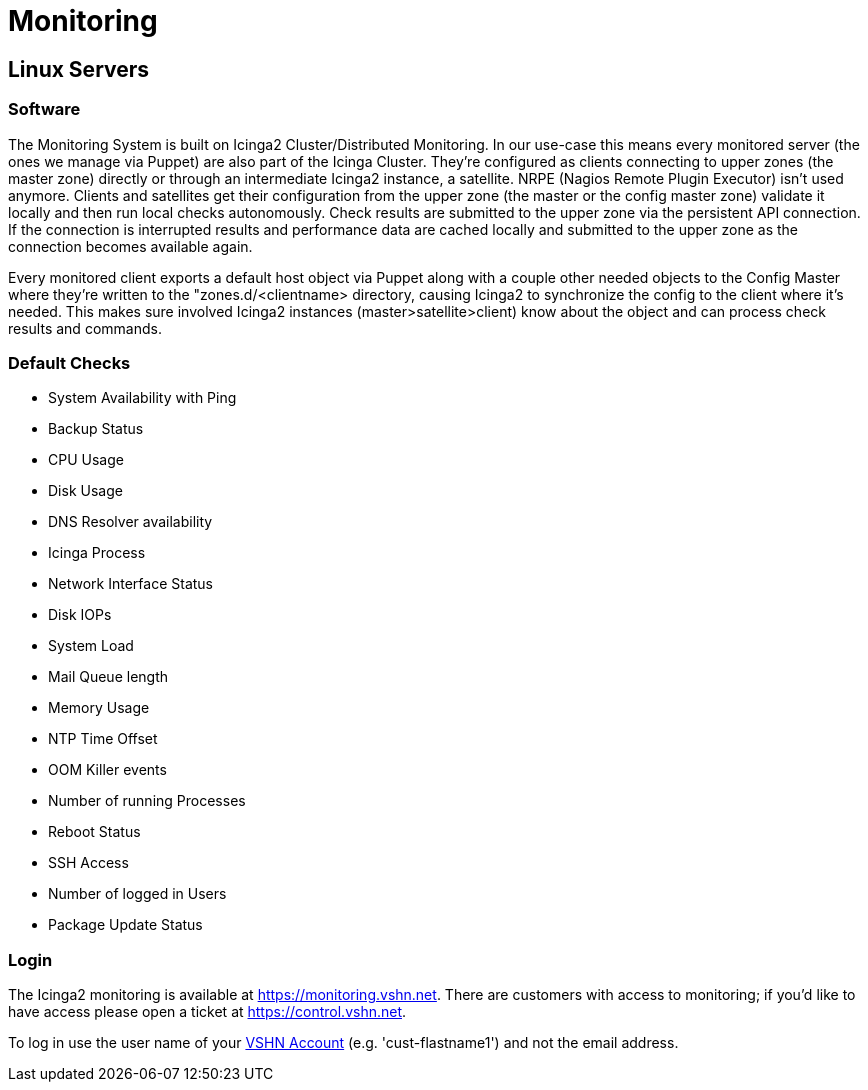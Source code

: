 = Monitoring

== Linux Servers

=== Software

The Monitoring System is built on Icinga2 Cluster/Distributed Monitoring. In our use-case this means every monitored server (the ones we manage via Puppet) are also part of the Icinga Cluster. They're configured as clients connecting to upper zones (the master zone) directly or through an intermediate Icinga2 instance, a satellite. NRPE (Nagios Remote Plugin Executor) isn't used anymore. Clients and satellites get their configuration from the upper zone (the master or the config master zone) validate it locally and then run local checks autonomously. Check results are submitted to the upper zone via the persistent API connection. If the connection is interrupted results and performance data are cached locally and submitted to the upper zone as the connection becomes available again.

Every monitored client exports a default host object via Puppet along with a couple other needed objects to the Config Master where they're written to the "zones.d/<clientname> directory, causing Icinga2 to synchronize the config to the client where it's needed. This makes sure involved Icinga2 instances (master>satellite>client) know about the object and can process check results and commands.

=== Default Checks

* System Availability with Ping
* Backup Status
* CPU Usage
* Disk Usage
* DNS Resolver availability
* Icinga Process
* Network Interface Status
* Disk IOPs
* System Load
* Mail Queue length
* Memory Usage
* NTP Time Offset
* OOM Killer events
* Number of running Processes
* Reboot Status
* SSH Access
* Number of logged in Users
* Package Update Status

=== Login

The Icinga2 monitoring is available at https://monitoring.vshn.net.
There are customers with access to monitoring; if you'd like to have access please open a ticket at https://control.vshn.net.

To log in use the user name of your https://kb.vshn.ch/kb/vshn_infra_ldap.html[VSHN Account] (e.g. 'cust-flastname1') and not the email address.
